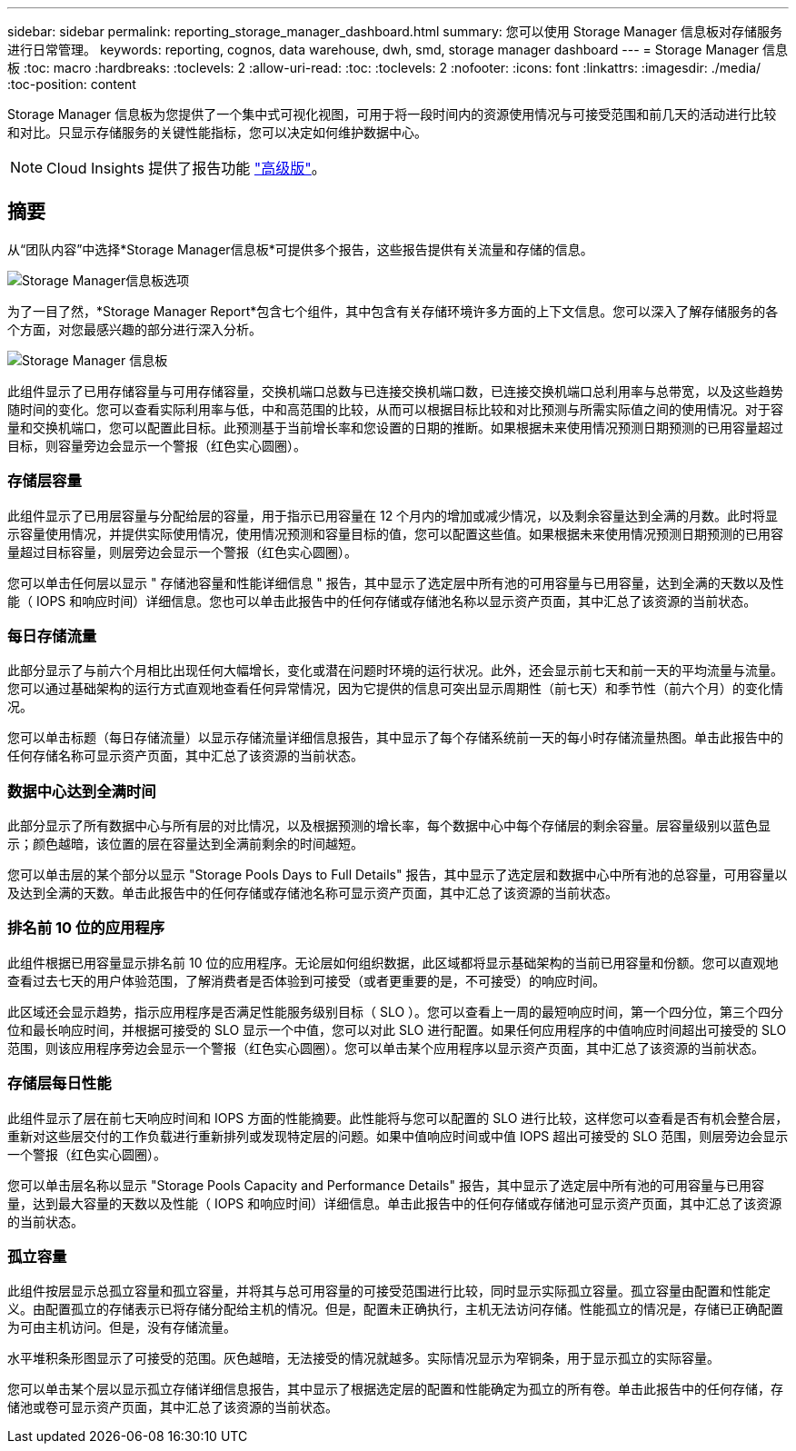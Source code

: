 ---
sidebar: sidebar 
permalink: reporting_storage_manager_dashboard.html 
summary: 您可以使用 Storage Manager 信息板对存储服务进行日常管理。 
keywords: reporting, cognos, data warehouse, dwh, smd, storage manager dashboard 
---
= Storage Manager 信息板
:toc: macro
:hardbreaks:
:toclevels: 2
:allow-uri-read: 
:toc: 
:toclevels: 2
:nofooter: 
:icons: font
:linkattrs: 
:imagesdir: ./media/
:toc-position: content


[role="lead"]
Storage Manager 信息板为您提供了一个集中式可视化视图，可用于将一段时间内的资源使用情况与可接受范围和前几天的活动进行比较和对比。只显示存储服务的关键性能指标，您可以决定如何维护数据中心。


NOTE: Cloud Insights 提供了报告功能 link:concept_subscribing_to_cloud_insights.html["高级版"]。



== 摘要

从“团队内容”中选择*Storage Manager信息板*可提供多个报告，这些报告提供有关流量和存储的信息。

image:Reporting_Storage_Manager_Dashboard_Choices.png["Storage Manager信息板选项"]

为了一目了然，*Storage Manager Report*包含七个组件，其中包含有关存储环境许多方面的上下文信息。您可以深入了解存储服务的各个方面，对您最感兴趣的部分进行深入分析。

image:Reporting-SMD.png["Storage Manager 信息板"]

此组件显示了已用存储容量与可用存储容量，交换机端口总数与已连接交换机端口数，已连接交换机端口总利用率与总带宽，以及这些趋势随时间的变化。您可以查看实际利用率与低，中和高范围的比较，从而可以根据目标比较和对比预测与所需实际值之间的使用情况。对于容量和交换机端口，您可以配置此目标。此预测基于当前增长率和您设置的日期的推断。如果根据未来使用情况预测日期预测的已用容量超过目标，则容量旁边会显示一个警报（红色实心圆圈）。



=== 存储层容量

此组件显示了已用层容量与分配给层的容量，用于指示已用容量在 12 个月内的增加或减少情况，以及剩余容量达到全满的月数。此时将显示容量使用情况，并提供实际使用情况，使用情况预测和容量目标的值，您可以配置这些值。如果根据未来使用情况预测日期预测的已用容量超过目标容量，则层旁边会显示一个警报（红色实心圆圈）。

您可以单击任何层以显示 " 存储池容量和性能详细信息 " 报告，其中显示了选定层中所有池的可用容量与已用容量，达到全满的天数以及性能（ IOPS 和响应时间）详细信息。您也可以单击此报告中的任何存储或存储池名称以显示资产页面，其中汇总了该资源的当前状态。



=== 每日存储流量

此部分显示了与前六个月相比出现任何大幅增长，变化或潜在问题时环境的运行状况。此外，还会显示前七天和前一天的平均流量与流量。您可以通过基础架构的运行方式直观地查看任何异常情况，因为它提供的信息可突出显示周期性（前七天）和季节性（前六个月）的变化情况。

您可以单击标题（每日存储流量）以显示存储流量详细信息报告，其中显示了每个存储系统前一天的每小时存储流量热图。单击此报告中的任何存储名称可显示资产页面，其中汇总了该资源的当前状态。



=== 数据中心达到全满时间

此部分显示了所有数据中心与所有层的对比情况，以及根据预测的增长率，每个数据中心中每个存储层的剩余容量。层容量级别以蓝色显示；颜色越暗，该位置的层在容量达到全满前剩余的时间越短。

您可以单击层的某个部分以显示 "Storage Pools Days to Full Details" 报告，其中显示了选定层和数据中心中所有池的总容量，可用容量以及达到全满的天数。单击此报告中的任何存储或存储池名称可显示资产页面，其中汇总了该资源的当前状态。



=== 排名前 10 位的应用程序

此组件根据已用容量显示排名前 10 位的应用程序。无论层如何组织数据，此区域都将显示基础架构的当前已用容量和份额。您可以直观地查看过去七天的用户体验范围，了解消费者是否体验到可接受（或者更重要的是，不可接受）的响应时间。

此区域还会显示趋势，指示应用程序是否满足性能服务级别目标（ SLO ）。您可以查看上一周的最短响应时间，第一个四分位，第三个四分位和最长响应时间，并根据可接受的 SLO 显示一个中值，您可以对此 SLO 进行配置。如果任何应用程序的中值响应时间超出可接受的 SLO 范围，则该应用程序旁边会显示一个警报（红色实心圆圈）。您可以单击某个应用程序以显示资产页面，其中汇总了该资源的当前状态。



=== 存储层每日性能

此组件显示了层在前七天响应时间和 IOPS 方面的性能摘要。此性能将与您可以配置的 SLO 进行比较，这样您可以查看是否有机会整合层，重新对这些层交付的工作负载进行重新排列或发现特定层的问题。如果中值响应时间或中值 IOPS 超出可接受的 SLO 范围，则层旁边会显示一个警报（红色实心圆圈）。

您可以单击层名称以显示 "Storage Pools Capacity and Performance Details" 报告，其中显示了选定层中所有池的可用容量与已用容量，达到最大容量的天数以及性能（ IOPS 和响应时间）详细信息。单击此报告中的任何存储或存储池可显示资产页面，其中汇总了该资源的当前状态。



=== 孤立容量

此组件按层显示总孤立容量和孤立容量，并将其与总可用容量的可接受范围进行比较，同时显示实际孤立容量。孤立容量由配置和性能定义。由配置孤立的存储表示已将存储分配给主机的情况。但是，配置未正确执行，主机无法访问存储。性能孤立的情况是，存储已正确配置为可由主机访问。但是，没有存储流量。

水平堆积条形图显示了可接受的范围。灰色越暗，无法接受的情况就越多。实际情况显示为窄铜条，用于显示孤立的实际容量。

您可以单击某个层以显示孤立存储详细信息报告，其中显示了根据选定层的配置和性能确定为孤立的所有卷。单击此报告中的任何存储，存储池或卷可显示资产页面，其中汇总了该资源的当前状态。
